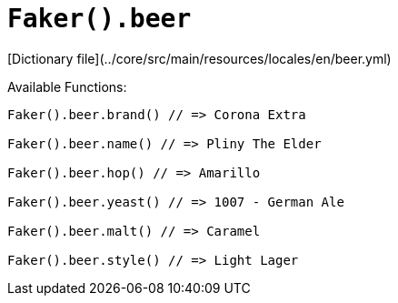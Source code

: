 # `Faker().beer`

[Dictionary file](../core/src/main/resources/locales/en/beer.yml)

Available Functions:  
```kotlin
Faker().beer.brand() // => Corona Extra

Faker().beer.name() // => Pliny The Elder

Faker().beer.hop() // => Amarillo

Faker().beer.yeast() // => 1007 - German Ale

Faker().beer.malt() // => Caramel

Faker().beer.style() // => Light Lager
```
